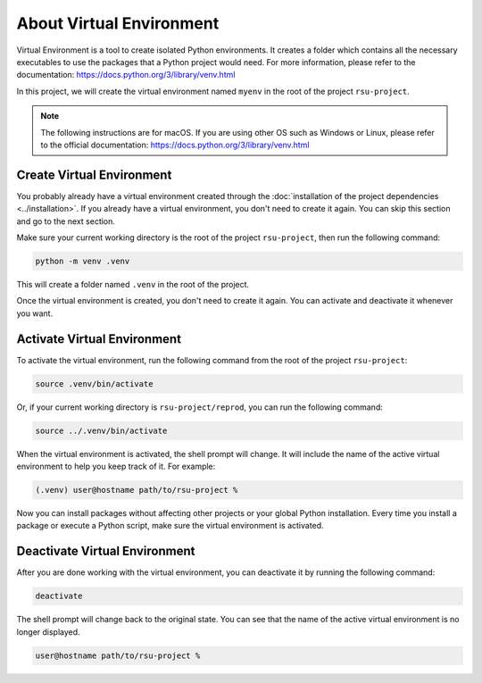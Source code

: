 About Virtual Environment
=========================


Virtual Environment is a tool to create isolated Python environments. 
It creates a folder which contains all the necessary executables to use the packages that a Python project would need.
For more information, please refer to the documentation: https://docs.python.org/3/library/venv.html

In this project, we will create the virtual environment named ``myenv`` in the root of the project ``rsu-project``.

.. code-block:: none
   :emphasize-lines: 2

   rsu-project
   ├── .venv
   ├── LICENSE
   ├── README.md
   ├── docs
   ├── images
   ├── poetry.lock
   ├── pyproject.toml
   ├── reprod
   │   ├── rsuanalyzer
   │   ├── script1.py
   │   ├── script2.py
   │   ├── script3.py
   │   ├── script4.py
   │   └── script5.py
   ├── results
   └── tests


.. note::

   The following instructions are for macOS. If you are using other OS such as Windows or Linux, please refer to the official documentation: https://docs.python.org/3/library/venv.html


Create Virtual Environment
--------------------------

You probably already have a virtual environment created through the :doc:`installation of the project dependencies <../installation>`. If you already have a virtual environment, you don't need to create it again. You can skip this section and go to the next section.

Make sure your current working directory is the root of the project ``rsu-project``, then run the following command:

.. code-block:: bash

   python -m venv .venv

This will create a folder named ``.venv`` in the root of the project.

Once the virtual environment is created, you don't need to create it again. You can activate and deactivate it whenever you want.


Activate Virtual Environment
------------------------------

To activate the virtual environment, run the following command from the root of the project ``rsu-project``:

.. code-block:: bash

   source .venv/bin/activate

Or, if your current working directory is ``rsu-project/reprod``, you can run the following command:

.. code-block:: bash

   source ../.venv/bin/activate


When the virtual environment is activated, the shell prompt will change. It will include the name of the active virtual environment to help you keep track of it. For example:

.. code-block:: bash

   (.venv) user@hostname path/to/rsu-project %

Now you can install packages without affecting other projects or your global Python installation. Every time you install a package or execute a Python script, make sure the virtual environment is activated.


Deactivate Virtual Environment
--------------------------------

After you are done working with the virtual environment, you can deactivate it by running the following command:

.. code-block:: bash

   deactivate

The shell prompt will change back to the original state. You can see that the name of the active virtual environment is no longer displayed.

.. code-block:: bash

   user@hostname path/to/rsu-project %
